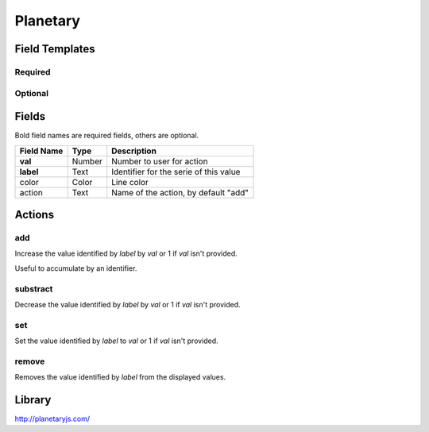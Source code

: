 .. _planetary-widget:

Planetary
=========

.. figure:: ../../img/planetary.gif
   :align: center

Field Templates
---------------

Required
........

.. figure:: ../../img/planetary-fields-required.png
   :align: center

Optional
........

.. figure:: ../../img/planetary-fields-optional.png
   :align: center

Fields
------

Bold field names are required fields, others are optional.

.. table::

   ==========  ======    ======================================
   Field Name  Type      Description
   ==========  ======    ======================================
   **val**     Number    Number to user for action
   **label**   Text      Identifier for the serie of this value
   color       Color     Line color
   action      Text      Name of the action, by default "add"
   ==========  ======    ======================================

Actions
-------

add
...

Increase the value identified by *label* by *val* or 1 if *val* isn't provided.

Useful to accumulate by an identifier.
    
substract
.........

Decrease the value identified by *label* by *val* or 1 if *val* isn't provided.

set
...

Set the value identified by *label* to *val* or 1 if *val* isn't provided.

remove
......

Removes the value identified by *label* from the displayed values.


Library
-------

http://planetaryjs.com/
